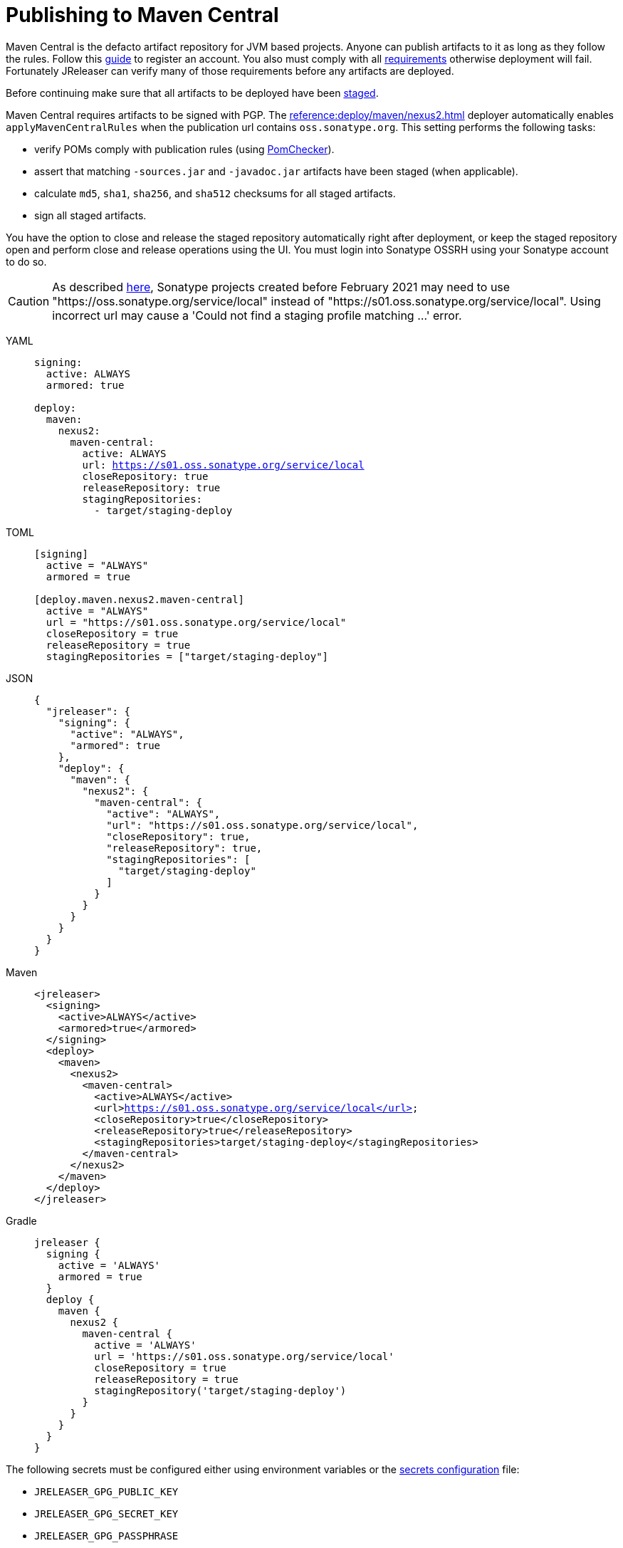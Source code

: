 = Publishing to Maven Central
:deployer_url:     https://s01.oss.sonatype.org/service/local
:deployer_old_url: https://oss.sonatype.org/service/local

Maven Central is the defacto artifact repository for JVM based projects. Anyone can publish artifacts to it as long as
they follow the rules. Follow this link:https://central.sonatype.org/publish/publish-guide/[guide] to register an account.
You also must comply with all link:https://central.sonatype.org/publish/requirements/#review-requirements[requirements]
otherwise deployment will fail. Fortunately JReleaser can verify many of those requirements before any artifacts are
deployed.

Before continuing make sure that all artifacts to be deployed have been xref:maven/staging-artifacts.adoc[staged].

Maven Central requires artifacts to be signed with PGP. The xref:reference:deploy/maven/nexus2.adoc[] deployer
automatically enables `applyMavenCentralRules` when the publication url contains `oss.sonatype.org`. This setting
performs the following tasks:

- verify POMs comply with publication rules (using link:https://kordamp.org/pomchecker/pomchecker-cli/index.html[PomChecker]).
- assert that matching `-sources.jar` and `-javadoc.jar` artifacts have been staged (when applicable).
- calculate `md5`, `sha1`, `sha256`, and `sha512` checksums for all staged artifacts.
- sign all staged artifacts.

You have the option to close and release the staged repository automatically right after deployment, or keep the staged
repository open and perform close and release operations using the UI. You must login into Sonatype OSSRH using your
Sonatype account to do so.

CAUTION: As described https://central.sonatype.org/publish/release/#login-into-ossrh[here], Sonatype projects created
before February 2021 may need to use "{deployer_old_url}" instead of "{deployer_url}". Using incorrect url may cause
a 'Could not find a staging profile matching ...' error.

[tabs]
====
YAML::
+
--
[source,yaml]
[subs="attributes,+macros"]
----
signing:
  active: ALWAYS
  armored: true

deploy:
  maven:
    nexus2:
      maven-central:
        active: ALWAYS
        url: {deployer_url}
        closeRepository: true
        releaseRepository: true
        stagingRepositories:
          - target/staging-deploy
----
--
TOML::
+
--
[source,toml]
[subs="attributes,+macros"]
----
[signing]
  active = "ALWAYS"
  armored = true

[deploy.maven.nexus2.maven-central]
  active = "ALWAYS"
  url = "{deployer_url}"
  closeRepository = true
  releaseRepository = true
  stagingRepositories = ["target/staging-deploy"]
----
--
JSON::
+
--
[source,json]
[subs="attributes,+macros"]
----
{
  "jreleaser": {
    "signing": {
      "active": "ALWAYS",
      "armored": true
    },
    "deploy": {
      "maven": {
        "nexus2": {
          "maven-central": {
            "active": "ALWAYS",
            "url": "{deployer_url}",
            "closeRepository": true,
            "releaseRepository": true,
            "stagingRepositories": [
              "target/staging-deploy"
            ]
          }
        }
      }  
    }
  }
}
----
--
Maven::
+
--
[source,xml]
[subs="attributes,verbatim,+macros"]
----
<jreleaser>
  <signing>
    <active>ALWAYS</active>
    <armored>true</armored>
  </signing>
  <deploy>
    <maven>
      <nexus2>
        <maven-central>
          <active>ALWAYS</active>
          <url>{deployer_url}</url>
          <closeRepository>true</closeRepository>
          <releaseRepository>true</releaseRepository>
          <stagingRepositories>target/staging-deploy</stagingRepositories>
        </maven-central>
      </nexus2>
    </maven>
  </deploy>
</jreleaser>
----
--
Gradle::
+
--
[source,groovy]
[subs="attributes,+macros"]
----
jreleaser {
  signing {
    active = 'ALWAYS'
    armored = true
  }
  deploy {
    maven {
      nexus2 {
        maven-central {
          active = 'ALWAYS'
          url = '{deployer_url}'
          closeRepository = true
          releaseRepository = true
          stagingRepository('target/staging-deploy')
        }
      }
    }
  }
}
----
--
====

The following secrets must be configured either using environment variables or the xref:reference:environment.adoc[secrets configuration]
file:

- `JRELEASER_GPG_PUBLIC_KEY`
- `JRELEASER_GPG_SECRET_KEY`
- `JRELEASER_GPG_PASSPHRASE`
- `JRELEASER_NEXUS2_MAVEN_CENTRAL_USERNAME` or  `JRELEASER_NEXUS2_USERNAME`
- `JRELEASER_NEXUS2_MAVEN_CENTRAL_PASSWORD` or  `JRELEASER_NEXUS2_PASSWORD`
